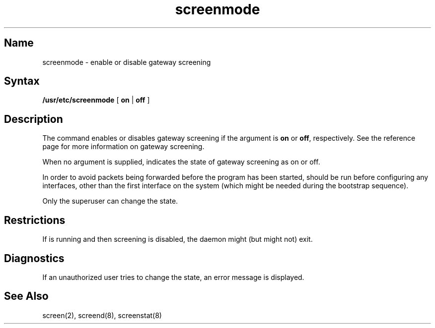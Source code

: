 .TH screenmode 8
.SH Name
screenmode \- enable or disable gateway screening
.SH Syntax
.B /usr/etc/screenmode
[
.B on
|
.B off
]
.SH Description
.NXR "screenmode command"
.NXR "gateway screening"
The
.PN screenmode
command enables or disables gateway screening 
if the argument is
.B on
or
.BR off ,
respectively.  See the 
.MS screen 2
reference page for more information on gateway screening.
.PP
When no argument is supplied,
.PN screenmode 
indicates the state of gateway screening as on or off.
.PP
In order to avoid packets being forwarded before the 
.PN screend 
program has been started,
.PN screenmode
should be run before configuring any interfaces,
other than the first interface on the system (which might be
needed during the bootstrap sequence).
.PP
Only the superuser can change the state.
.SH Restrictions
If
.PN screend 
is running and then screening is disabled, the daemon might
(but might not)
exit.
.SH Diagnostics
If an unauthorized user tries to change the state, an error
message is displayed.
.SH See Also
screen(2), screend(8), screenstat(8)
